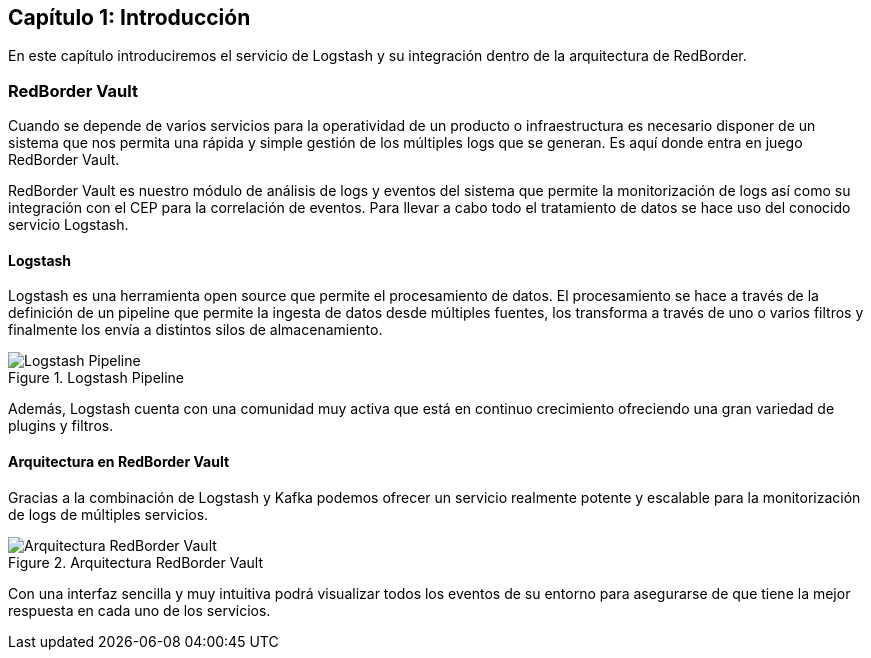 == Capítulo 1: Introducción

En este capítulo introduciremos el servicio de Logstash y su integración dentro de la arquitectura de RedBorder.

=== RedBorder Vault

Cuando se depende de varios servicios para la operatividad de un producto o infraestructura es necesario disponer de un sistema que nos permita una rápida y simple gestión de los múltiples logs que se generan. Es aquí donde entra en juego RedBorder Vault.

RedBorder Vault es nuestro módulo de análisis de logs y eventos del sistema que permite la monitorización de logs así como su integración con el CEP para la correlación de eventos. Para llevar a cabo todo el tratamiento de datos se hace uso del conocido servicio Logstash.

==== Logstash

Logstash es una herramienta open source que permite el procesamiento de datos. El procesamiento se hace a través de la definición de un pipeline que permite la ingesta de datos desde múltiples fuentes, los transforma a través de uno o varios filtros y finalmente los envía a distintos silos de almacenamiento.

.Logstash Pipeline
image::https://raw.githubusercontent.com/redborder/logstash-documentation/master/assets/images/logstash-diagram.png[Logstash Pipeline]

Además, Logstash cuenta con una comunidad muy activa que está en continuo crecimiento ofreciendo una gran variedad de plugins y filtros.

==== Arquitectura en RedBorder Vault

Gracias a la combinación de Logstash y Kafka podemos ofrecer un servicio realmente potente y escalable para la monitorización de logs de múltiples servicios.

.Arquitectura RedBorder Vault
image::https://raw.githubusercontent.com/redborder/logstash-documentation/master/assets/images/vault-architecture.png[Arquitectura RedBorder Vault]

Con una interfaz sencilla y muy intuitiva podrá visualizar todos los eventos de su entorno para asegurarse de que tiene la mejor respuesta en cada uno de los servicios.

